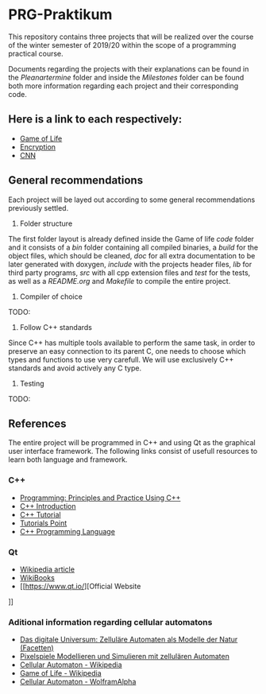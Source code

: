* PRG-Praktikum

This repository contains three projects that will be realized over the course
of the winter semester of 2019/20 within the scope of a programming 
practical course.

Documents regarding the projects with their explanations can be found in the
/Pleanartermine/ folder and inside the /Milestones/ folder can be found
both more information regarding each project and their corresponding
code. 

** Here is a link to each respectively:
- [[file:./Milestones/Milestone1/README.org][Game of Life]]
- [[file:./Milestones/Milestone2/README.org][Encryption]]
- [[file:./Milestones/Milestone3/README.org][CNN]]


** General recommendations

Each project will be layed out according to some general recommendations
previously settled.

1. Folder structure

The first folder layout is already defined inside the Game of life /code/ 
folder and it consists of a /bin/ folder containing all compiled binaries,
a /build/ for the object files, which should be cleaned, /doc/ for all
extra documentation to be later generated with doxygen, /include/ with
the projects header files, /lib/ for third party programs, /src/ with all
cpp extension files and /test/ for the tests, as well as a /README.org/
and /Makefile/ to compile the entire project.

2. Compiler of choice

TODO:

3. Follow C++ standards 

Since C++ has multiple tools available to perform the same task, in order to
preserve an easy connection to its parent C, one needs to choose which 
types and functions to use very carefull. 
We will use exclusively C++ standards and avoid actively any C type.

4. Testing

TODO:


** References

The entire project will be programmed in C++ and using Qt as the graphical
user interface framework. The following links consist of usefull resources
to learn both language and framework.

*** C++
- [[https://www.amazon.de/Programming-Principles-Practice-Using-C/dp/0321992784][Programming: Principles and Practice Using C++]]
- [[https://de.wikibooks.org/wiki/C%2B%2B-Programmierung/_Einf%C3%BChrung_in_C%2B%2B][C++ Introduction]]
- [[http://www.cplusplus.com/doc/tutorial/][C++ Tutorial]]
- [[https://www.tutorialspoint.com/cplusplus/index.htm][Tutorials Point]]
- [[https://www.amazon.de/C-Programming-Language-Bjarne-Stroustrup/dp/0321563840/ref=sr_1_1?__mk_de_DE=%C3%85M%C3%85%C5%BD%C3%95%C3%91&keywords=c%2B%2B+programming+language&qid=1571241649&s=books&sr=1-1][C++ Programming Language]]
 

*** Qt
- [[https://de.wikipedia.org/wiki/Qt_(Bibliothek)][Wikipedia article]]
- [[https://de.wikibooks.org/wiki/Qt_f%C3%BCr_C%2B%2B-Anf%C3%A4nger][WikiBooks]]
- [[https://www.qt.io/][Official Website
]]


*** Aditional information regarding cellular automatons
- [[https://www.amazon.de/Das-digitale-Universum-Zellul%C3%A4re-Automaten/dp/3528066776][Das digitale Universum: Zelluläre Automaten als Modelle der Natur (Facetten)]]
- [[https://www.springer.com/de/book/9783642451300][Pixelspiele Modellieren und Simulieren mit zellulären Automaten]]
- [[https://de.wikipedia.org/wiki/Zellul%C3%A4rer_Automat][Cellular Automaton - Wikipedia]]
- [[https://de.wikipedia.org/wiki/Conways_Spiel_des_Lebens][Game of Life - Wikipedia]]
- [[http://mathworld.wolfram.com/CellularAutomaton.html][Cellular Automaton - WolframAlpha]]
